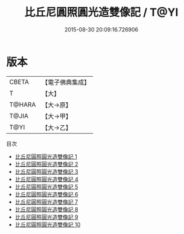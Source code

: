 #+TITLE: 比丘尼圓照圓光造雙像記 / T@YI

#+DATE: 2015-08-30 20:09:16.726906
* 版本
 |     CBETA|【電子佛典集成】|
 |         T|【大】     |
 |    T@HARA|【大→原】   |
 |     T@JIA|【大→甲】   |
 |      T@YI|【大→乙】   |
目次
 - [[file:KR6i0078_001.txt][比丘尼圓照圓光造雙像記 1]]
 - [[file:KR6i0078_002.txt][比丘尼圓照圓光造雙像記 2]]
 - [[file:KR6i0078_003.txt][比丘尼圓照圓光造雙像記 3]]
 - [[file:KR6i0078_004.txt][比丘尼圓照圓光造雙像記 4]]
 - [[file:KR6i0078_005.txt][比丘尼圓照圓光造雙像記 5]]
 - [[file:KR6i0078_006.txt][比丘尼圓照圓光造雙像記 6]]
 - [[file:KR6i0078_007.txt][比丘尼圓照圓光造雙像記 7]]
 - [[file:KR6i0078_008.txt][比丘尼圓照圓光造雙像記 8]]
 - [[file:KR6i0078_009.txt][比丘尼圓照圓光造雙像記 9]]
 - [[file:KR6i0078_010.txt][比丘尼圓照圓光造雙像記 10]]
